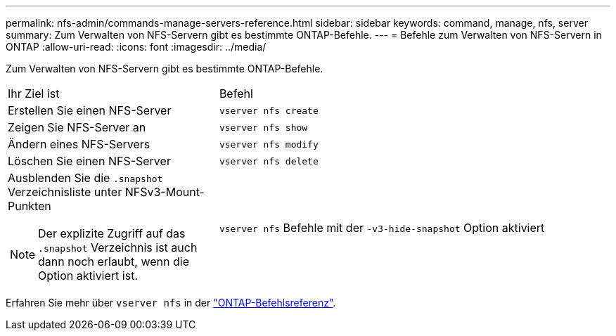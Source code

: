 ---
permalink: nfs-admin/commands-manage-servers-reference.html 
sidebar: sidebar 
keywords: command, manage, nfs, server 
summary: Zum Verwalten von NFS-Servern gibt es bestimmte ONTAP-Befehle. 
---
= Befehle zum Verwalten von NFS-Servern in ONTAP
:allow-uri-read: 
:icons: font
:imagesdir: ../media/


[role="lead"]
Zum Verwalten von NFS-Servern gibt es bestimmte ONTAP-Befehle.

[cols="35,65"]
|===


| Ihr Ziel ist | Befehl 


 a| 
Erstellen Sie einen NFS-Server
 a| 
`vserver nfs create`



 a| 
Zeigen Sie NFS-Server an
 a| 
`vserver nfs show`



 a| 
Ändern eines NFS-Servers
 a| 
`vserver nfs modify`



 a| 
Löschen Sie einen NFS-Server
 a| 
`vserver nfs delete`



 a| 
Ausblenden Sie die `.snapshot` Verzeichnisliste unter NFSv3-Mount-Punkten

[NOTE]
====
Der explizite Zugriff auf das `.snapshot` Verzeichnis ist auch dann noch erlaubt, wenn die Option aktiviert ist.

==== a| 
`vserver nfs` Befehle mit der `-v3-hide-snapshot` Option aktiviert

|===
Erfahren Sie mehr über `vserver nfs` in der link:https://docs.netapp.com/us-en/ontap-cli/search.html?q=vserver+nfs["ONTAP-Befehlsreferenz"^].
